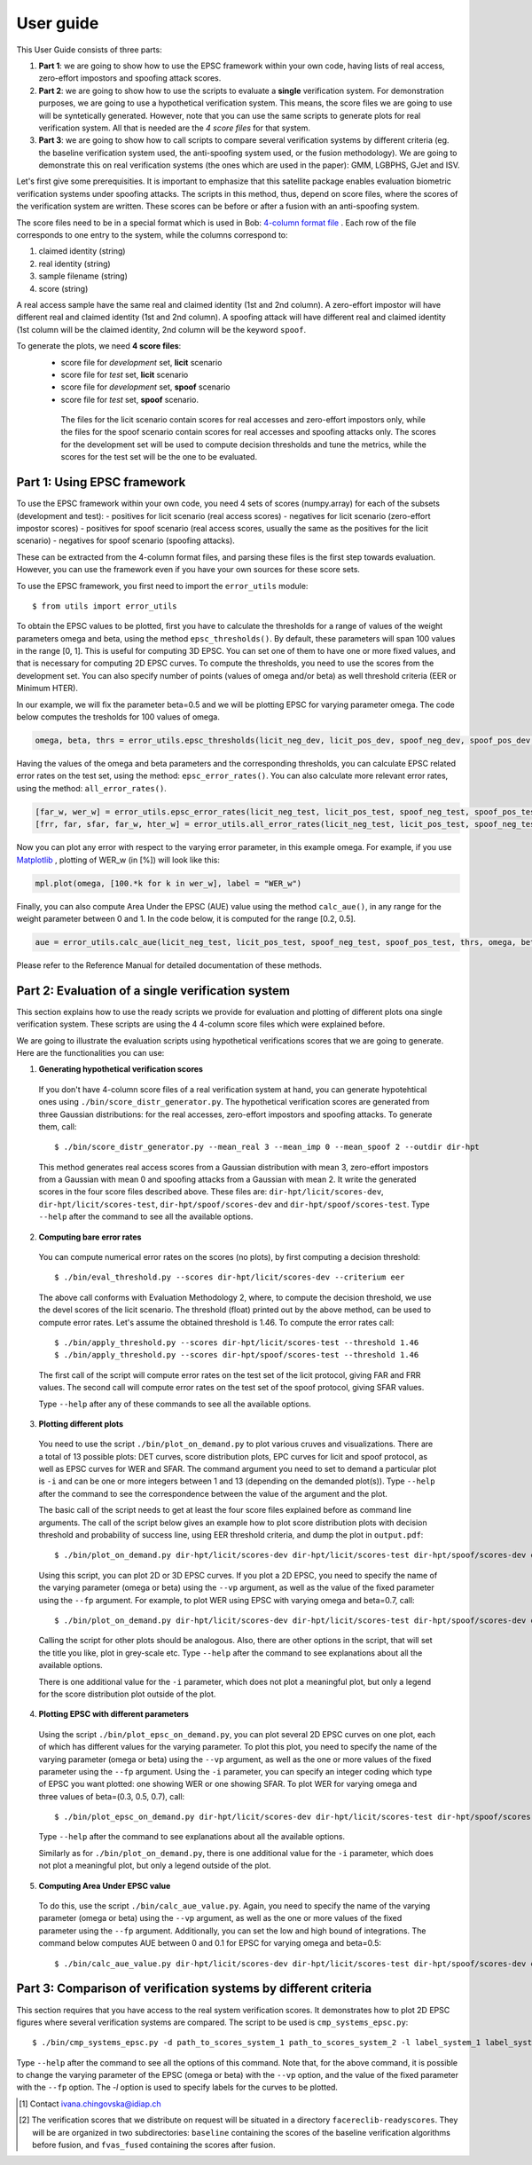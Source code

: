.. vim: set fileencoding=utf-8 :
.. author: Ivana Chingovska <ivana.chingovska@idiap.ch>
.. date: Tue Jul  8 17:39:09 CEST 2014

.. antispoofing.evaluation documentation master file, created by
   sphinx-quickstart on Tue Jul  8 17:39:28 CEST 2014
   You can adapt this file completely to your liking, but it should at least
   contain the root `toctree` directive.

==========
User guide
==========

This User Guide consists of three parts:

1. **Part 1**: we are going to show how to use the EPSC framework within your own code, having lists of real access, zero-effort impostors and spoofing attack scores.

2. **Part 2**: we are going to show how to use the scripts to evaluate a **single** verification system. For demonstration purposes, we are going to use a hypothetical verification system. This means, the score files we are going to use will be syntetically generated. However, note that you can use the same scripts to generate plots for real verification system. All that is needed are the *4 score files* for that system.

3. **Part 3**: we are going to show how to call scripts to compare several verification systems by different criteria (eg. the baseline verification system used, the anti-spoofing system used, or the fusion methodology). We are going to demonstrate this on real verification systems (the ones which are used in the paper): GMM, LGBPHS, GJet and ISV.

Let's first give some prerequisities. It is important to emphasize that this satellite package enables evaluation biometric verification systems under spoofing attacks. The scripts in this method, thus, depend on score files, where the scores of the verification system are written. These scores can be before or after a fusion with an anti-spoofing system. 

The score files need to be in a special format which is used in Bob: `4-column format file <http://www.idiap.ch/software/bob/docs/releases/last/sphinx/html/measure/generated/bob.measure.load.four_column.html?highlight=four%20column#bob.measure.load.four_column>`_ . Each row of the file corresponds to one entry to the system, while the columns correspond to:

1. claimed identity (string)
2. real identity (string)
3. sample filename (string)
4. score (string)

A real access sample have the same real and claimed identity (1st and 2nd column). A zero-effort impostor will have different real and claimed identity (1st and 2nd column). A spoofing attack will have different real and claimed identity (1st column will be the claimed identity, 2nd column will be the keyword ``spoof``.

To generate the plots, we need **4 score files**:
 - score file for *development* set, **licit** scenario
 - score file for *test* set, **licit** scenario
 - score file for *development* set, **spoof** scenario
 - score file for *test* set, **spoof** scenario.
  
  The files for the licit scenario contain scores for real accesses and zero-effort impostors only, while the files for the spoof scenario contain scores for real accesses and spoofing attacks only. The scores for the development set will be used to compute decision thresholds and tune the metrics, while the scores for the test set will be the one to be evaluated.

Part 1: Using EPSC framework
----------------------------

To use the EPSC framework within your own code, you need 4 sets of scores (numpy.array) for each of the subsets (development and test): 
- positives for licit scenario (real access scores)
- negatives for licit scenario (zero-effort impostor scores)
- positives for spoof scenario (real access scores, usually the same as the positives for the licit scenario)
- negatives for spoof scenario (spoofing attacks).

These can be extracted from the 4-column format files, and parsing these files is the first step towards evaluation. However, you can use the framework even if you have your own sources for these score sets. 

To use the EPSC framework, you first need to import the ``error_utils`` module::

  $ from utils import error_utils
  
To obtain the EPSC values to be plotted, first you have to calculate the thresholds for a range of values of the weight parameters \omega and \beta, using the method ``epsc_thresholds()``. By default, these parameters will span 100 values in the range [0, 1]. This is useful for computing 3D EPSC. You can set one of them to have one or more fixed values, and that is necessary for computing 2D EPSC curves. To compute the thresholds, you need to use the scores from the development set. You can also specify number of points (values of \omega and/or \beta) as well threshold criteria (EER or Minimum HTER). 

In our example, we will fix the parameter beta=0.5 and we will be plotting EPSC for varying parameter omega. The code below computes the tresholds for 100 values of \omega.

.. code-block:: python
  
  omega, beta, thrs = error_utils.epsc_thresholds(licit_neg_dev, licit_pos_dev, spoof_neg_dev, spoof_pos_dev, points=100, criteria='eer', beta=(0.5,))

Having the values of the omega and beta parameters and the corresponding thresholds, you can calculate EPSC related error rates on the test set, using the method: ``epsc_error_rates()``. You can also calculate more relevant error rates, using the method: ``all_error_rates()``. 

.. code-block:: python
  
  [far_w, wer_w] = error_utils.epsc_error_rates(licit_neg_test, licit_pos_test, spoof_neg_test, spoof_pos_test, thrs, omega, beta) 
  [frr, far, sfar, far_w, hter_w] = error_utils.all_error_rates(licit_neg_test, licit_pos_test, spoof_neg_test, spoof_pos_test, thrs, omega, beta) 

Now you can plot any error with respect to the varying error parameter, in this example \omega. For example, if you use `Matplotlib <http://www.matplotlib.org>`_ , plotting of WER_w  (in [%]) will look like this:

.. code-block:: python

  mpl.plot(omega, [100.*k for k in wer_w], label = "WER_w")

Finally, you can also compute Area Under the EPSC (AUE) value using the method ``calc_aue()``, in any range for the weight parameter between 0 and 1. In the code below, it is computed for the range [0.2, 0.5].

.. code-block:: python
  
  aue = error_utils.calc_aue(licit_neg_test, licit_pos_test, spoof_neg_test, spoof_pos_test, thrs, omega, beta, l_bound=0.2, h_bound=0.5, var_param='omega')
  
Please refer to the Reference Manual for detailed documentation of these methods.   


Part 2: Evaluation of a single verification system
--------------------------------------------------

This section explains how to use the ready scripts we provide for evaluation and plotting of different plots ona  single verification system. These scripts are using the 4 4-column score files which were explained before.

We are going to illustrate the evaluation scripts using hypothetical verifications scores that we are going to generate. Here are the functionalities you can use:

1. **Generating hypothetical verification scores**

  If you don't have 4-column score files of a real verification system at hand, you can generate hypotehtical ones using ``./bin/score_distr_generator.py``. The hypothetical verification scores are generated from three Gaussian distributions: for the real accesses, zero-effort impostors and spoofing attacks. To generate them, call::

    $ ./bin/score_distr_generator.py --mean_real 3 --mean_imp 0 --mean_spoof 2 --outdir dir-hpt
  
  This method generates real access scores from a Gaussian distribution with mean 3, zero-effort impostors from a Gaussian with mean 0 and spoofing attacks from a Gaussian with mean 2. It write the generated scores in the four score files described above. These files are: ``dir-hpt/licit/scores-dev``, ``dir-hpt/licit/scores-test``, ``dir-hpt/spoof/scores-dev`` and ``dir-hpt/spoof/scores-test``. Type ``--help`` after the command to see all the available options.

2. **Computing bare error rates**

  You can compute numerical error rates on the scores (no plots), by first computing a decision threshold::

    $ ./bin/eval_threshold.py --scores dir-hpt/licit/scores-dev --criterium eer
  
  The above call conforms with Evaluation Methodology 2, where, to compute the decision threshold, we use the devel scores of the licit scenario. The threshold (float) printed out by the above method, can be used to compute error rates. Let's assume the obtained threshold is 1.46. To compute the error rates call::

    $ ./bin/apply_threshold.py --scores dir-hpt/licit/scores-test --threshold 1.46
    $ ./bin/apply_threshold.py --scores dir-hpt/spoof/scores-test --threshold 1.46
  
  The first call of the script will compute error rates on the test set of the licit protocol, giving FAR and FRR values. The second call will compute error rates on the test set of the spoof protocol, giving SFAR values.

  Type ``--help`` after any of these commands to see all the available options.

3. **Plotting different plots**

  You need to use the script ``./bin/plot_on_demand.py`` to plot various cruves and visualizations. There are a total of 13 possible plots: DET curves, score distribution plots, EPC curves for licit and spoof protocol, as well as EPSC curves for WER and SFAR. The command argument you need to set to demand a particular plot is ``-i`` and can be one or more integers between 1 and 13 (depending on the demanded plot(s)). Type ``--help`` after the command to see the correspondence between the value of the argument and the plot.

  The basic call of the script needs to get at least the four score files explained before as command line arguments. The call of the script below gives an example how to plot score distribution plots with decision threshold and probability of success line, using EER threshold criteria, and dump the plot in ``output.pdf``::

    $ ./bin/plot_on_demand.py dir-hpt/licit/scores-dev dir-hpt/licit/scores-test dir-hpt/spoof/scores-dev dir-hpt/spoof/scores-test -c eer -o output.pdf -i 7 
  
  Using this script, you can plot 2D or 3D EPSC curves. If you plot a 2D EPSC, you need to specify the name of the varying parameter (omega or beta) using the ``--vp`` argument, as well as the value of the fixed parameter using the ``--fp`` argument. For example, to plot WER using EPSC with varying omega and beta=0.7, call::

    $ ./bin/plot_on_demand.py dir-hpt/licit/scores-dev dir-hpt/licit/scores-test dir-hpt/spoof/scores-dev dir-hpt/spoof/scores-test -c eer --vp omega --fp 0.7 -o output.pdf -i 10
  
  Calling the script for other plots should be analogous. Also, there are other options in the script, that will set the title you like, plot in grey-scale etc. Type ``--help`` after the command to see explanations about all the available options.

  There is one additional value for the ``-i`` parameter, which does not plot a meaningful plot, but only a legend for the score distribution plot outside of the plot.

4. **Plotting EPSC with different parameters**

  Using the script ``./bin/plot_epsc_on_demand.py``, you can plot several 2D EPSC curves on one plot, each of which has different values for the varying parameter. To plot this plot, you need to specify the name of the varying parameter (omega or beta) using the ``--vp`` argument, as well as the one or more values of the fixed parameter using the ``--fp`` argument. Using the ``-i`` parameter, you can specify an integer coding which type of EPSC you want plotted: one showing WER or one showing SFAR. To plot WER for varying omega and three values of beta=(0.3, 0.5, 0.7), call::

    $ ./bin/plot_epsc_on_demand.py dir-hpt/licit/scores-dev dir-hpt/licit/scores-test dir-hpt/spoof/scores-dev dir-hpt/spoof/scores-test -c eer --vp omega --fp 0.3 0.5 0.7 -o output.pdf -i 1
  
  Type ``--help`` after the command to see explanations about all the available options. 

  Similarly as for ``./bin/plot_on_demand.py``, there is one additional value for the ``-i`` parameter, which does not plot a meaningful plot, but only a legend outside of the plot.
  
5. **Computing Area Under EPSC value**

  To do this, use the script ``./bin/calc_aue_value.py``. Again, you need to specify the name of the varying parameter (omega or beta) using the ``--vp`` argument, as well as the one or more values of the fixed parameter using the ``--fp`` argument. Additionally, you can set the low and high bound of integrations. The command below computes AUE between 0 and 0.1 for EPSC for varying omega and beta=0.5::

    $ ./bin/calc_aue_value.py dir-hpt/licit/scores-dev dir-hpt/licit/scores-test dir-hpt/spoof/scores-dev dir-hpt/spoof/scores-test--vp omega --fp 0.5 -c eer --lb 0 --hb 0.1


Part 3: Comparison of verification systems by different criteria
----------------------------------------------------------------

This section requires that you have access to the real system verification scores. It demonstrates how to plot 2D EPSC figures where several verification systems are compared. The script to be used is ``cmp_systems_epsc.py``::
    

    $ ./bin/cmp_systems_epsc.py -d path_to_scores_system_1 path_to_scores_system_2 -l label_system_1 label_system_2 -c eer -i 1

Type ``--help`` after the command to see all the options of this command. Note that, for the above command, it is possible to change the varying parameter of the EPSC (omega or beta) with the ``--vp`` option, and the value of the fixed parameter with the ``--fp`` option. The `-l` option is used to specify labels for the curves to be plotted.

.. [#] Contact ivana.chingovska@idiap.ch
.. [#] The verification scores that we distribute on request will be situated in a directory ``facereclib-readyscores``. They will be are organized in two subdirectories: ``baseline`` containing the scores of the baseline verification algorithms before fusion, and ``fvas_fused`` containing the scores after fusion.
